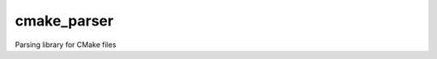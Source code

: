 ..
    CMake Parser
    Copyright 2023 Timo Röhling <timo@gaussglocke.de>
    SPDX-License-Identifier: Apache-2.0

============
cmake_parser
============

Parsing library for CMake files

